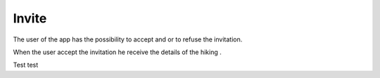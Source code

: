 .. _Invite:

Invite
------------

The user of the app has the possibility to accept and or to refuse the invitation.

When the user accept the invitation he receive the details of the hiking .

Test test

